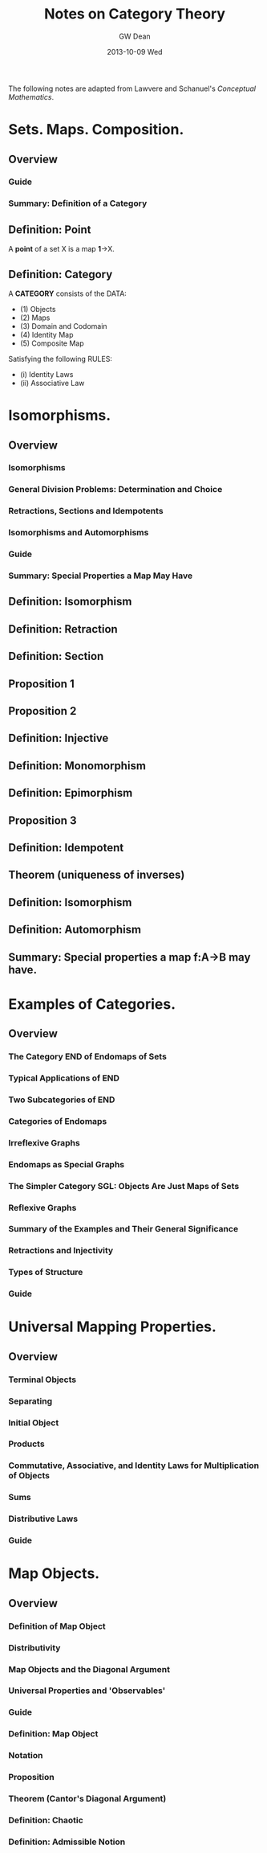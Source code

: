 #+TITLE:     Notes on Category Theory
#+AUTHOR:    GW Dean
#+EMAIL:     gwdean@gmail.com
#+DATE:      2013-10-09 Wed
#+DESCRIPTION: 
#+KEYWORDS: 
#+LANGUAGE:  en
#+OPTIONS:   H:3 num:t toc:t \n:nil @:t ::t |:t ^:t -:t f:t *:t <:t
#+OPTIONS:   TeX:t LaTeX:nil skip:nil d:nil todo:t pri:nil tags:not-in-toc
#+INFOJS_OPT: view:nil toc:nil ltoc:t mouse:underline buttons:0 path:http://orgmode.org/org-info.js
#+EXPORT_SELECT_TAGS: export
#+EXPORT_EXCLUDE_TAGS: noexport
#+LINK_UP:   
#+LINK_HOME: 
The following notes are adapted from Lawvere and Schanuel's /Conceptual Mathematics/.

* Sets. Maps. Composition.
** Overview
*** Guide
*** Summary: Definition of a Category
** Definition: Point
A *point* of a set X is a map *1*->X.
** Definition: Category
A *CATEGORY* consists of the DATA:
- (1) Objects 
- (2) Maps 
- (3) Domain and Codomain
- (4) Identity Map
- (5) Composite Map

Satisfying the following RULES:
- (i)  Identity Laws
- (ii) Associative Law

* Isomorphisms.
** Overview
*** Isomorphisms
*** General Division Problems: Determination and Choice
*** Retractions, Sections and Idempotents
*** Isomorphisms and Automorphisms
*** Guide
*** Summary: Special Properties a Map May Have
** Definition: Isomorphism
** Definition: Retraction
** Definition: Section
** Proposition 1
** Proposition 2
** Definition: Injective
** Definition: Monomorphism
** Definition: Epimorphism
** Proposition 3
** Definition: Idempotent
** Theorem (uniqueness of inverses)
** Definition: Isomorphism
** Definition: Automorphism
** Summary: Special properties a map f:A->B may have.
* Examples of Categories.
** Overview
*** The Category END of Endomaps of Sets
*** Typical Applications of END
*** Two Subcategories of END
*** Categories of Endomaps
*** Irreflexive Graphs
*** Endomaps as Special Graphs
*** The Simpler Category SGL: Objects Are Just Maps of Sets
*** Reflexive Graphs
*** Summary of the Examples and Their General Significance
*** Retractions and Injectivity
*** Types of Structure
*** Guide 
* Universal Mapping Properties.
** Overview
*** Terminal Objects
*** Separating
*** Initial Object
*** Products
*** Commutative, Associative, and Identity Laws for Multiplication of Objects
*** Sums
*** Distributive Laws
*** Guide
* Map Objects.
** Overview
*** Definition of Map Object
*** Distributivity
*** Map Objects and the Diagonal Argument
*** Universal Properties and 'Observables'
*** Guide
*** Definition: Map Object
*** Notation
*** Proposition
*** Theorem (Cantor's Diagonal Argument)
*** Definition: Chaotic
*** Definition: Admissible Notion
